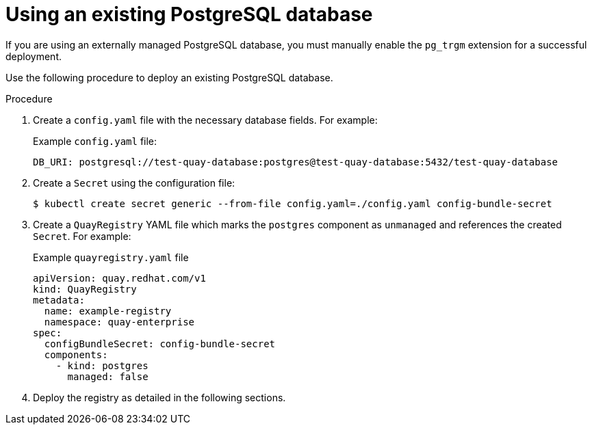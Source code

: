 :_content-type: PROCEDURE
[id="operator-unmanaged-postgres"]
= Using an existing PostgreSQL database

If you are using an externally managed PostgreSQL database, you must manually enable the `pg_trgm` extension for a successful deployment.

Use the following procedure to deploy an existing PostgreSQL database.

.Procedure

. Create a `config.yaml` file with the necessary database fields. For example:
+
.Example `config.yaml` file:
+
[source,yaml]
----
DB_URI: postgresql://test-quay-database:postgres@test-quay-database:5432/test-quay-database
----
. Create a `Secret` using the configuration file:
+
----
$ kubectl create secret generic --from-file config.yaml=./config.yaml config-bundle-secret
----
+
. Create a `QuayRegistry` YAML file which marks the `postgres` component as `unmanaged` and references the created `Secret`. For example:
+
.Example `quayregistry.yaml` file
+
[source,yaml]
----
apiVersion: quay.redhat.com/v1
kind: QuayRegistry
metadata:
  name: example-registry
  namespace: quay-enterprise
spec:
  configBundleSecret: config-bundle-secret
  components:
    - kind: postgres
      managed: false
----

. Deploy the registry as detailed in the following sections.
